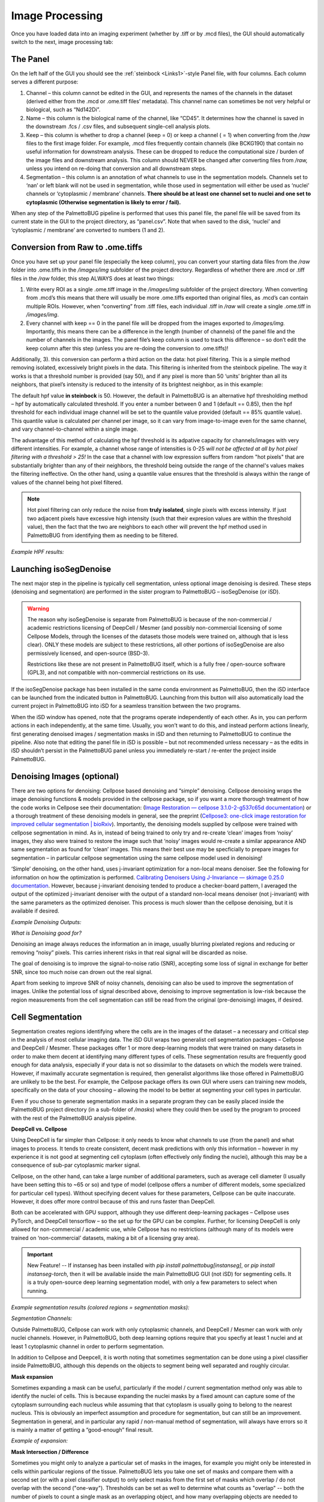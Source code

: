 Image Processing
================

Once you have loaded data into an imaging experiment (whether by .tiff
or by .mcd files), the GUI should automatically switch to the next,
image processing tab:

|image1|

The Panel 
~~~~~~~~~~

On the left half of the GUI you should see the :ref:`steinbock <Links1>`-style Panel
file, with four columns. Each column serves a different purpose:

1. Channel – this column cannot be edited in the GUI, and represents the
   names of the channels in the dataset (derived either from the .mcd or
   .ome.tiff files’ metadata). This channel name can sometimes be not
   very helpful or biological, such as “Nd142Di”.
2. Name – this column is the biological name of the channel, like
   “CD45”. It determines how the channel is saved in the downstream .fcs
   / .csv files, and subsequent single-cell analysis plots.
3. Keep – this column is whether to drop a channel (keep = 0) or keep a
   channel ( = 1) when converting from the */raw* files to the first
   image folder. For example, .mcd files frequently contain channels
   (like BCKG190) that contain no useful information for downstream
   analysis. These can be dropped to reduce the computational size /
   burden of the image files and downstream analysis. This column should NEVER
   be changed after converting files from */raw,* unless you intend on
   re-doing that conversion and all downstream steps.
4. Segmentation – this column is an annotation of what channels to use
   in the segmentation models. Channels set to ‘nan’ or left blank will
   not be used in segmentation, while those used in segmentation will
   either be used as ‘nuclei’ channels or ‘cytoplasmic / membrane’
   channels. **There should be at least one channel set to nuclei and
   one set to cytoplasmic (Otherwise segmentation is likely to error /
   fail).**

When any step of the PalmettoBUG pipeline is performed that uses this
panel file, the panel file will be saved from its current state in the
GUI to the project directory, as “panel.csv”. Note that when saved to
the disk, ‘nuclei’ and ‘cytoplasmic / membrane’ are converted to numbers
(1 and 2).

Conversion from Raw to .ome.tiffs
~~~~~~~~~~~~~~~~~~~~~~~~~~~~~~~~~

Once you have set up your panel file (especially the keep column), you
can convert your starting data files from the */raw* folder into
.ome.tiffs in the */images/img* subfolder of the project directory.
Regardless of whether there are .mcd or .tiff files in the */raw*
folder, this step ALWAYS does at least two things:

1. Write every ROI as a single .ome.tiff image in the */images/img*
   subfolder of the project directory. When converting from .mcd’s this
   means that there will usually be more .ome.tiffs exported than
   original files, as .mcd’s can contain multiple ROIs. However, when
   “converting” from .tiff files, each individual .tiff in */raw* will
   create a single .ome.tiff in */images/img*.
2. Every channel with keep == 0 in the panel file will be dropped from
   the images exported to */images/img.* Importantly, this means there can be
   a difference in the length (number of channels)
   of the panel file and the number of channels in the images. The panel
   file’s keep column is used to track this difference – so don’t edit
   the keep column after this step (unless you are re-doing the conversion to .ome.tiffs)!

Additionally, 3). this conversion can perform a third action on the
data: hot pixel filtering. This is a simple method removing isolated,
excessively bright pixels in the data. This filtering is inherited from
the steinbock pipeline. The way it works is that a threshold number is
provided (say 50), and if any pixel is more than 50 ‘units’ brighter
than all its neighbors, that pixel’s intensity is reduced to the
intensity of its brightest neighbor, as in this example:

|image2|

|image3|

The default hpf value **in steinbock** is 50. However, the default in
PalmettoBUG is an alternative hpf thresholding method – hpf by
automatically calculated threshold. If you enter a number between 0 and
1 (default == 0.85), then the hpf threshold for each individual image
channel will be set to the quantile value provided (default == 85%
quantile value). This quantile value is calculated per channel per image,
so it can vary from image-to-image even for the same channel, and vary channel-to-channel
within a single image. 

The advantage of this method of calculating the hpf threshold is its adpative capacity for channels/images 
with very different intensities. For example, a channel whose range of intensities is 0-25 *will not
be affected at all by hot pixel filtering with a threshold > 25!* In the case that a channel with low expression
suffers from random "hot pixels" that are substantially brighter than any of their neighbors, the threshold 
being outside the range of the channel's values makes the filtering ineffective. On the other hand, using a quantile 
value ensures that the threshold is always within the range of values of the channel being hot pixel filtered.

.. note:: 
   Hot pixel filtering can only reduce the noise from **truly isolated**, single pixels with excess intensity. If just
   two adjacent pixels have excessive high intensity (such that their expresion values are within the threshold value),
   then the fact that the two are neighbors to each other will prevent the hpf method used in PalmettoBUG from identifying 
   them as needing to be filtered.

*Example HPF results:*
|image4|

Launching isoSegDenoise
~~~~~~~~~~~~~~~~~~~~~~~

The next major step in the pipeline is typically cell segmentation,
unless optional image denoising is desired. These steps (denoising and
segmentation) are performed in the sister program to PalmettoBUG –
isoSegDenoise (or iSD). 

.. warning::
   The reason why isoSegDenoise is separate from PalmettoBUG is because of the non-commercial / academic restrictions licensing
   of DeepCell / Mesmer (and possibly non-commercial licensing of some Cellpose Models, through the licenses of the datasets those 
   models were trained on, although that is less clear).
   ONLY these models are subject to these restrictions, all other portions of isoSegDenoise are also permissively licensed, and open-source (BSD-3).

   Restrictions like these are not present in PalmettoBUG itself, which is a fully free / open-source software (GPL3), and not compatible
   with non-commercial restrictions on its use.

If the isoSegDenoise package has been installed in the same conda environment as PalmettoBUG, 
then the iSD interface can be launched from the indicated button in PalmettoBUG. Launching from
this button will also automatically load the current project in PalmettoBUG into iSD for a seamless
transition between the two programs.

|image5|

When the iSD window has opened, note that the programs operate independently
of each other. As in, you can perform actions in each independently, at
the same time. Usually, you won’t want to do this, and instead perform
actions linearly, first generating denoised images / segmentation masks
in iSD and then returning to PalmettoBUG to continue the pipeline. Also
note that editing the panel file in iSD is possible – but not
recommended unless necessary – as the edits in iSD shouldn’t persist in
the PalmettoBUG panel unless you immediately re-start / re-enter the
project inside PalmettoBUG.

Denoising Images (optional)
~~~~~~~~~~~~~~~~~~~~~~~~~~~

There are two options for denoising: Cellpose based denoising and
“simple” denoising. Cellpose denoising wraps the image denoising
functions & models provided in the cellpose package, so if you want a
more thorough treatment of how the code works in Cellpose see their
documentation: (`Image Restoration — cellpose 3.1.0-2-g537c65d
documentation <https://cellpose.readthedocs.io/en/latest/restore.html>`__)
or a thorough treatment of these denoising models in general, see the
preprint (`Cellpose3: one-click image restoration for improved cellular
segmentation \|
bioRxiv <https://www.biorxiv.org/content/10.1101/2024.02.10.579780v1>`__).
Importantly, the denoising models supplied by cellpose were trained with
cellpose segmentation in mind. As in, instead of being trained to only
try and re-create ‘clean’ images from ‘noisy’ images, they also were trained
to restore the image such that ‘noisy’ images would re-create a similar
appearance AND same segmentation as found for ‘clean’ images. This means
their best use may be specficially to prepare images for segmentation –
in particular cellpose segmentation using the same cellpose model used
in denoising!

|image6|

‘Simple’ denoising, on the other hand, uses j-invariant optimization for
a non-local means denoiser. See the following for information on how the
optimization is performed. `Calibrating Denoisers Using J-Invariance —
skimage 0.25.0
documentation <https://scikit-image.org/docs/stable/auto_examples/filters/plot_j_invariant.html>`__.
However, because j-invariant denoising tended to produce a checker-board
pattern, I averaged the output of the optimized j-invariant denoiser
with the output of a standard non-local means denoiser (not j-invariant)
with the same parameters as the optimized denoiser. This process is much
slower than the cellpose denoising, but it is available if desired.

*Example Denoising Outputs:*

|image7|

*What is Denoising good for?*

Denoising an image always reduces the information an in image, usually
blurring pixelated regions and reducing or removing “noisy” pixels. This
carries inherent risks in that real signal will be discarded as noise.

The goal of denoising is to improve the signal-to-noise ratio (SNR),
accepting some loss of signal in exchange for better SNR, since too much
noise can drown out the real signal.

Apart from seeking to improve SNR of noisy channels, denoising can also
be used to improve the segmentation of images. Unlike the potential loss
of signal described above, denoising to improve segmentation is low-risk
because the region measurements from the cell segmentation can still be
read from the original (pre-denoising) images, if desired.

Cell Segmentation
~~~~~~~~~~~~~~~~~

Segmentation creates regions identifying where the cells are in the
images of the dataset – a necessary and critical step in the analysis
of  most cellular imaging data. The iSD GUI wraps two generalist cell
segmentation packages – Cellpose and DeepCell / Mesmer. These packages
offer 1 or more deep-learning models that were trained on many datasets in order to
make them decent at identifying many different types of cells. These
segmentation results are frequently good enough for data analysis,
especially if your data is not so dissimilar to the datasets on which
the models were trained. However, if maximally accurate segmentation is
required, then generalist algorithms like those offered in PalmettoBUG are
unlikely to be the best. For example, the Cellpose package offers its
own GUI where users can training new models, specifically on the data of
your choosing – allowing the model to be better at segmenting
your cell types in particular. 

Even if you chose to generate segmentation masks in a
separate program they can be easily placed inside the PalmettoBUG
project directory (in a sub-folder of */masks*) where they could then be 
used by the program to proceed with the rest of the PalmettoBUG analysis pipeline.

|image8|

**DeepCell vs. Cellpose**

Using DeepCell is far simpler than Cellpose: it only needs to know what
channels to use (from the panel) and what images to process. It tends to
create consistent, decent mask predictions with only this information –
however in my experience it is not good at segmenting cell cytoplasm
(often effectively only finding the nuclei), although this may be a
consequence of sub-par cytoplasmic marker signal.

Cellpose, on the other hand, can take a large number of additional
parameters, such as average cell diameter (I usually have been setting this
to ~65 or so) and type of model (cellpose offers a number of different
models, some specialized for particular cell types). Without specifying
decent values for these parameters, Cellpose can be quite inaccurate.
However, it does offer more control because of this and runs faster than
DeepCell.

Both can be accelerated with GPU support, although they use different
deep-learning packages – Cellpose uses PyTorch, and DeepCell tensorflow
– so the set up for the GPU can be complex. Further, for licensing
DeepCell is only allowed for non-commercial / academic use, while
Cellpose has no restrictions (although many of its models were trained
on ‘non-commercial’ datasets, making a bit of a licensing gray area).

.. important::

    New Feature! -- If instanseg has been installed with `pip install palmettobug[instanseg]`, or `pip install instanseg-torch`, then it will be available inside
    the main PalmettoBUG GUI (not iSD) for segmenting cells. It is a truly open-source deep learning segmentation model, with only a few parameters
    to select when running.

*Example segmentation results (colored regions = segmentation
masks):*
|image9|

*Segmentation Channels:*

Outside PalmettoBUG, Cellpose can work with only cytoplasmic channels, and DeepCell / Mesmer can work with 
only nuclei channels. However, in PalmettoBUG, both deep learning options require that you specfiy at least 1 nuclei
and at least 1 cytoplasmic channel in order to perform segmentation. 

In addition to Cellpose and Deepcell, it is worth noting that sometimes
segmentation can be done using a pixel classifier inside PalmettoBUG,
although this depends on the objects to segment being well separated and
roughly circular.

**Mask expansion**

Sometimes expanding a mask can be useful, particularly if the model /
current segmentation method only was able to identify the nuclei of
cells. This is because expanding the nuclei masks by a fixed amount can
capture some of the cytoplasm surrounding each nucleus while assuming
that that cytoplasm is usually going to belong to the nearest nucleus.
This is obviously an imperfect assumption and procedure for
segmentation, but can still be an improvement. Segmentation in general,
and in particular any rapid / non-manual method of segmentation, will
always have errors so it is mainly a matter of getting a “good-enough”
final result.

*Example of expansion:* 

|image10|

**Mask Intersection / Difference**

Sometimes you might only to analyze a particular set of masks in the images,
for example you might only be interested in cells within particular regions of 
the tissue. PalmettoBUG lets you take one set of masks and compare them with a second set
(or with a pixel classifier output) to only select masks from the first set of masks which overlap / do not overlap
with the second ("one-way"). Thresholds can be set as well to determine what counts as "overlap" -- both the number
of pixels to count a single mask as an overlapping object, and how many overlapping objects are needed
to trigger keeping / discarding the mask. 

*Example:* 

|imagemasktransform|

Region Measurements
~~~~~~~~~~~~~~~~~~~

Once cell segmentation masks are created (and any denoising has been
performed), the isoSegDenoise program is no longer needed and we can
return to the main PalmettoBUG program. The next step in the pipeline
will be taking region measurements. This takes a set of masks we created
earlier (they will be in a subfolder of the */masks* folder in the
project directory) and combines them with a set of images (they will be
in a subfolder of the */images* folder in the project directory). A
statistic -- usually the mean -- from every channel for each mask is read
looking at only the pixels within the mask. This set of expression values
 gets saved in one set of .csv files (“intensities”). Meanwhile, for each mask a set of
characteristics are recorded about the shape and source of the mask (in “regionprops” csv’s). 
This includes things like the area and perimeter length of each mask. The procedure / outputs for this step
closely matches how the steinbock pipeline operates (and steinbock is the
starting point on which the PalmettoBUG code was built).

.. caution::

   Be careful to ensure that all the images are present in the
   folder you select and that all the images have a corresponding mask in
   the mask folder you select! You can check this in the project directory
   itself, or just be sure when using the GUI that you don’t accidently
   create a single mask (which can be a good practice to see a sample of
   the results for that model) and then forget to run the rest of the
   images. Each image and mask should have identical file names, 
   just in different folders, and there should not be any extra files
   in the two folders – this is part of how PalmettoBUG knows how to find
   and pair each image with its corresponding cell mask.

|image11|

Performing region measurements also initiates the preliminary set up of a
single-cell analysis directory. This new single-cell analysis folder is
set up within the larger image project directory, as a sub-folder in */Analyses*.

Transition to Single-Cell Analysis
~~~~~~~~~~~~~~~~~~~~~~~~~~~~~~~~~~

The final step of the image processing pipeline in PalmettoBUG is to
leave the image processing pipeline!

If you have done region measurement successfully, then there will a
folder inside the project directory ready to begin the single-cell
analysis with. There can be as many analyses as you want inside a
project. Having more than one analysis can be useful if you are
comparing the effect of different segmentations, or different
denoisings, on your cell clustering or other single-cell results.
Each time you create a new analysis with a unique name, a new sub-folder in */Analyses*
will be created to hold that analysis.

|image12|

As for what happens after clicking “Go to Analysis!” – well for
that we’ll need to turn the page into the :doc:`SingleCellAnalysis`
documentation.

.. _Links1:
Links
~~~~~

These are links to some packages / software / manuscripts that can be helpful to understand this page of documentation,
as either code or techniques / ideas from these are used in PalmettoBUG's & isoSegDenoise's image processing module.

`steinbock <https://github.com/BodenmillerGroup/steinbock>`_

`DeepCell / Mesmer <https://deepcell.readthedocs.io/en/master/app-gallery/mesmer.html>`_ 

`CellPose <https://github.com/MouseLand/cellpose>`_ 

`scikit image <https://scikit-image.org/>`_ 

.. |image1| image:: media/ImageProcessing/ImageProcessing1.png
   :width: 6.12268in
   :height: 4.46667in
.. |image2| image:: media/ImageProcessing/ImageProcessing2.png
   :width: 5.77743in
   :height: 2.27826in
.. |image3| image:: media/ImageProcessing/ImageProcessing3.png
   :width: 4.8626in
   :height: 1.22604in
.. |image4| image:: media/ImageProcessing/ImageProcessing4.png
   :width: 6.5in
   :height: 2.59722in
.. |image5| image:: media/ImageProcessing/ImageProcessing5.png
   :width: 6.01667in
   :height: 3.65307in
.. |image6| image:: media/ImageProcessing/ImageProcessing6.png
   :width: 4.73373in
   :height: 3.38788in
.. |image7| image:: media/ImageProcessing/ImageProcessing7.png
   :width: 5.18031in
   :height: 3.72916in
.. |image8| image:: media/ImageProcessing/ImageProcessing8.png
   :width: 5.95027in
   :height: 3.68887in
.. |image9| image:: media/ImageProcessing/ImageProcessing9.png
   :width: 5.78863in
   :height: 3.2827in
.. |image10| image:: media/ImageProcessing/ImageProcessing10.png
   :width: 4.9014in
   :height: 2.50725in
.. |imagemasktransform| image:: media/ImageProcessing/ImageProcessingMaskTransform.png
   :width: 4.9014in
   :height: 2.50725in
.. |image11| image:: media/ImageProcessing/ImageProcessing11.png
   :width: 5.52445in
   :height: 4.2in
.. |image12| image:: media/ImageProcessing/ImageProcessing12.png
   :width: 5.63214in
   :height: 3.0351in
